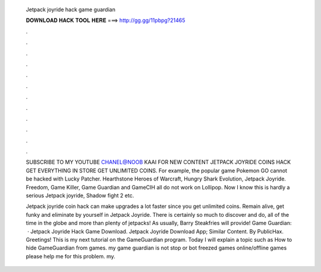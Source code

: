   Jetpack joyride hack game guardian
  
  
  
  𝐃𝐎𝐖𝐍𝐋𝐎𝐀𝐃 𝐇𝐀𝐂𝐊 𝐓𝐎𝐎𝐋 𝐇𝐄𝐑𝐄 ===> http://gg.gg/11pbpg?21465
  
  
  
  .
  
  
  
  .
  
  
  
  .
  
  
  
  .
  
  
  
  .
  
  
  
  .
  
  
  
  .
  
  
  
  .
  
  
  
  .
  
  
  
  .
  
  
  
  .
  
  
  
  .
  
  SUBSCRIBE TO MY YOUTUBE CHANEL@NOOB KAAI FOR NEW CONTENT JETPACK JOYRIDE COINS HACK GET EVERYTHING IN STORE GET UNLIMITED COINS. For example, the popular game Pokemon GO cannot be hacked with Lucky Patcher. Hearthstone Heroes of Warcraft, Hungry Shark Evolution, Jetpack Joyride. Freedom, Game Killer, Game Guardian and GameCIH all do not work on Lollipop. Now I know this is hardly a serious Jetpack joyride, Shadow fight 2 etc.
  
  Jetpack joyride coin hack can make upgrades a lot faster since you get unlimited coins. Remain alive, get funky and eliminate by yourself in Jetpack Joyride. There is certainly so much to discover and do, all of the time in the globe and more than plenty of jetpacks! As usually, Barry Steakfries will provide! Game Guardian:   · Jetpack Joyride Hack Game Download. Jetpack Joyride Download App; Similar Content. By PublicHax. Greetings! This is my next tutorial on the GameGuardian program. Today I will explain a topic such as How to hide GameGuardian from games. my game guardian is not stop or bot freezed games online/offline games please help me for this problem. my.
